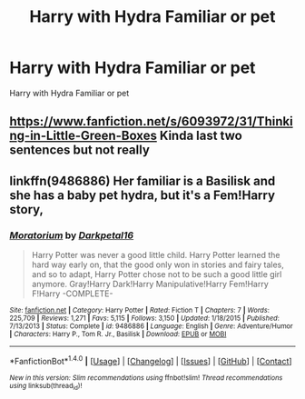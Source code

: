 #+TITLE: Harry with Hydra Familiar or pet

* Harry with Hydra Familiar or pet
:PROPERTIES:
:Score: 4
:DateUnix: 1488732131.0
:DateShort: 2017-Mar-05
:FlairText: Request
:END:
Harry with Hydra Familiar or pet


** [[https://www.fanfiction.net/s/6093972/31/Thinking-in-Little-Green-Boxes]] Kinda last two sentences but not really
:PROPERTIES:
:Author: viol8er
:Score: 1
:DateUnix: 1488733731.0
:DateShort: 2017-Mar-05
:END:


** linkffn(9486886) Her familiar is a Basilisk and she has a baby pet hydra, but it's a Fem!Harry story,
:PROPERTIES:
:Author: sharkheadgirl
:Score: 1
:DateUnix: 1489155577.0
:DateShort: 2017-Mar-10
:END:

*** [[http://www.fanfiction.net/s/9486886/1/][*/Moratorium/*]] by [[https://www.fanfiction.net/u/2697189/Darkpetal16][/Darkpetal16/]]

#+begin_quote
  Harry Potter was never a good little child. Harry Potter learned the hard way early on, that the good only won in stories and fairy tales, and so to adapt, Harry Potter chose not to be such a good little girl anymore. Gray!Harry Dark!Harry Manipulative!Harry Fem!Harry F!Harry -COMPLETE-
#+end_quote

^{/Site/: [[http://www.fanfiction.net/][fanfiction.net]] *|* /Category/: Harry Potter *|* /Rated/: Fiction T *|* /Chapters/: 7 *|* /Words/: 225,709 *|* /Reviews/: 1,271 *|* /Favs/: 5,115 *|* /Follows/: 3,150 *|* /Updated/: 1/18/2015 *|* /Published/: 7/13/2013 *|* /Status/: Complete *|* /id/: 9486886 *|* /Language/: English *|* /Genre/: Adventure/Humor *|* /Characters/: Harry P., Tom R. Jr., Basilisk *|* /Download/: [[http://www.ff2ebook.com/old/ffn-bot/index.php?id=9486886&source=ff&filetype=epub][EPUB]] or [[http://www.ff2ebook.com/old/ffn-bot/index.php?id=9486886&source=ff&filetype=mobi][MOBI]]}

--------------

*FanfictionBot*^{1.4.0} *|* [[[https://github.com/tusing/reddit-ffn-bot/wiki/Usage][Usage]]] | [[[https://github.com/tusing/reddit-ffn-bot/wiki/Changelog][Changelog]]] | [[[https://github.com/tusing/reddit-ffn-bot/issues/][Issues]]] | [[[https://github.com/tusing/reddit-ffn-bot/][GitHub]]] | [[[https://www.reddit.com/message/compose?to=tusing][Contact]]]

^{/New in this version: Slim recommendations using/ ffnbot!slim! /Thread recommendations using/ linksub(thread_id)!}
:PROPERTIES:
:Author: FanfictionBot
:Score: 1
:DateUnix: 1489155599.0
:DateShort: 2017-Mar-10
:END:
